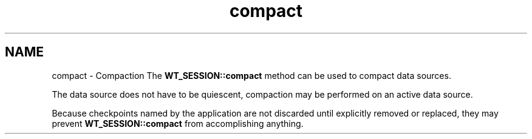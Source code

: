 .TH "compact" 3 "Sat Jul 2 2016" "Version Version 2.8.1" "WiredTiger" \" -*- nroff -*-
.ad l
.nh
.SH NAME
compact \- Compaction 
The \fBWT_SESSION::compact\fP method can be used to compact data sources\&.
.PP
The data source does not have to be quiescent, compaction may be performed on an active data source\&.
.PP
Because checkpoints named by the application are not discarded until explicitly removed or replaced, they may prevent \fBWT_SESSION::compact\fP from accomplishing anything\&. 
